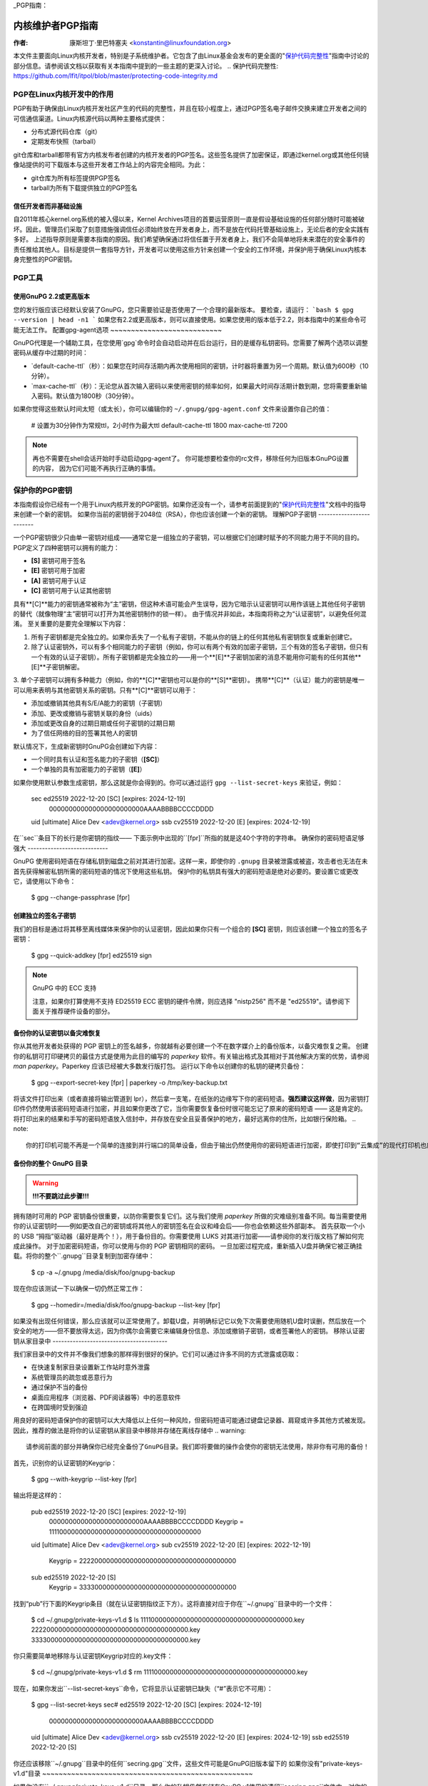 _PGP指南：

===========================
内核维护者PGP指南
===========================

:作者: 康斯坦丁·里巴特塞夫 <konstantin@linuxfoundation.org>

本文件主要面向Linux内核开发者，特别是子系统维护者。它包含了由Linux基金会发布的更全面的"`保护代码完整性`_"指南中讨论的部分信息。请参阅该文档以获取有关本指南中提到的一些主题的更深入讨论。
.. _`保护代码完整性`: https://github.com/lfit/itpol/blob/master/protecting-code-integrity.md

PGP在Linux内核开发中的作用
===========================================

PGP有助于确保由Linux内核开发社区产生的代码的完整性，并且在较小程度上，通过PGP签名电子邮件交换来建立开发者之间的可信通信渠道。Linux内核源代码以两种主要格式提供：

- 分布式源代码仓库（git）
- 定期发布快照（tarball）

git仓库和tarball都带有官方内核发布者创建的内核开发者的PGP签名。这些签名提供了加密保证，即通过kernel.org或其他任何镜像站提供的可下载版本与这些开发者工作站上的内容完全相同。为此：

- git仓库为所有标签提供PGP签名
- tarball为所有下载提供独立的PGP签名

.. _devs_not_infra:

信任开发者而非基础设施
-------------------------------------------

自2011年核心kernel.org系统的被入侵以来，Kernel Archives项目的首要运营原则一直是假设基础设施的任何部分随时可能被破坏。因此，管理员们采取了刻意措施强调信任必须始终放在开发者身上，而不是放在代码托管基础设施上，无论后者的安全实践有多好。
上述指导原则是需要本指南的原因。我们希望确保通过将信任置于开发者身上，我们不会简单地将未来潜在的安全事件的责任推给其他人。目标是提供一套指导方针，开发者可以使用这些方针来创建一个安全的工作环境，并保护用于确保Linux内核本身完整性的PGP密钥。

.. _pgp_tools:

PGP工具
=========

使用GnuPG 2.2或更高版本
----------------------

您的发行版应该已经默认安装了GnuPG，您只需要验证是否使用了一个合理的最新版本。
要检查，请运行：
```bash
$ gpg --version | head -n1
```
如果您有2.2或更高版本，则可以直接使用。如果您使用的版本低于2.2，则本指南中的某些命令可能无法工作。
配置gpg-agent选项
~~~~~~~~~~~~~~~~~~~~~~~~~~~

GnuPG代理是一个辅助工具，在您使用`gpg`命令时会自动启动并在后台运行，目的是缓存私钥密码。您需要了解两个选项以调整密码从缓存中过期的时间：

- `default-cache-ttl`（秒）：如果您在时间存活期内再次使用相同的密钥，计时器将重置为另一个周期。默认值为600秒（10分钟）。
- `max-cache-ttl`（秒）：无论您从首次输入密码以来使用密钥的频率如何，如果最大时间存活期计数到期，您将需要重新输入密码。默认值为1800秒（30分钟）。
如果你觉得这些默认时间太短（或太长），你可以编辑你的 ``~/.gnupg/gpg-agent.conf`` 文件来设置你自己的值：

    # 设置为30分钟作为常规ttl，2小时作为最大ttl
    default-cache-ttl 1800
    max-cache-ttl 7200

.. note::

    再也不需要在shell会话开始时手动启动gpg-agent了。
    你可能想要检查你的rc文件，移除任何为旧版本GnuPG设置的内容，
    因为它们可能不再执行正确的事情。

.. _protect_your_key:

保护你的PGP密钥
====================

本指南假设你已经有一个用于Linux内核开发的PGP密钥。如果你还没有一个，请参考前面提到的"`保护代码完整性`_"文档中的指导来创建一个新的密钥。
如果你当前的密钥弱于2048位（RSA），你也应该创建一个新的密钥。
理解PGP子密钥
-------------------------

一个PGP密钥很少只由单一密钥对组成——通常它是一组独立的子密钥，可以根据它们创建时赋予的不同能力用于不同的目的。
PGP定义了四种密钥可以拥有的能力：

- **[S]** 密钥可用于签名
- **[E]** 密钥可用于加密
- **[A]** 密钥可用于认证
- **[C]** 密钥可用于认证其他密钥

具有**[C]**能力的密钥通常被称为“主”密钥，但这种术语可能会产生误导，因为它暗示认证密钥可以用作该链上其他任何子密钥的替代（就像物理“主”密钥可以打开为其他密钥制作的锁一样）。
由于情况并非如此，本指南将称之为“认证密钥”，以避免任何混淆。
至关重要的是要完全理解以下内容：

1. 所有子密钥都是完全独立的。如果你丢失了一个私有子密钥，不能从你的链上的任何其他私有密钥恢复或重新创建它。
2. 除了认证密钥外，可以有多个相同能力的子密钥（例如，你可以有两个有效的加密子密钥，三个有效的签名子密钥，但只有一个有效的认证子密钥）。所有子密钥都是完全独立的——用一个**[E]**子密钥加密的消息不能用你可能有的任何其他**[E]**子密钥解密。
3. 单个子密钥可以拥有多种能力（例如，你的**[C]**密钥也可以是你的**[S]**密钥）。
携带**[C]**（认证）能力的密钥是唯一可以用来表明与其他密钥关系的密钥。只有**[C]**密钥可以用于：

- 添加或撤销其他具有S/E/A能力的密钥（子密钥）
- 添加、更改或撤销与密钥关联的身份（uids）
- 添加或更改自身的过期日期或任何子密钥的过期日期
- 为了信任网络的目的签署其他人的密钥

默认情况下，生成新密钥时GnuPG会创建如下内容：

- 一个同时具有认证和签名能力的子密钥（**[SC]**）
- 一个单独的具有加密能力的子密钥（**[E]**）

如果你使用默认参数生成密钥，那么这就是你会得到的。你可以通过运行 ``gpg --list-secret-keys`` 来验证，例如：

    sec   ed25519 2022-12-20 [SC] [expires: 2024-12-19]
          000000000000000000000000AAAABBBBCCCCDDDD
    uid           [ultimate] Alice Dev <adev@kernel.org>
    ssb   cv25519 2022-12-20 [E] [expires: 2024-12-19]

在``sec``条目下的长行是你密钥的指纹——
下面示例中出现的``[fpr]``所指的就是这40个字符的字符串。
确保你的密码短语足够强大
----------------------------

GnuPG 使用密码短语在存储私钥到磁盘之前对其进行加密。这样一来，即使你的 ``.gnupg`` 目录被泄露或被盗，攻击者也无法在未首先获得解密私钥所需的密码短语的情况下使用这些私钥。
保护你的私钥具有强大的密码短语是绝对必要的。要设置它或更改它，请使用以下命令：

    $ gpg --change-passphrase [fpr]

创建独立的签名子密钥
----------------------------

我们的目标是通过将其移至离线媒体来保护你的认证密钥，因此如果你只有一个组合的 **[SC]** 密钥，则应该创建一个独立的签名子密钥：

    $ gpg --quick-addkey [fpr] ed25519 sign

.. note:: GnuPG 中的 ECC 支持

    注意，如果你打算使用不支持 ED25519 ECC 密钥的硬件令牌，则应选择 "nistp256" 而不是 "ed25519"。请参阅下面关于推荐硬件设备的部分。
备份你的认证密钥以备灾难恢复
----------------------------------------------

你从其他开发者处获得的 PGP 密钥上的签名越多，你就越有必要创建一个不在数字媒介上的备份版本，以备灾难恢复之需。
创建你的私钥可打印硬拷贝的最佳方式是使用为此目的编写的 `paperkey` 软件。有关输出格式及其相对于其他解决方案的优势，请参阅 `man paperkey`。Paperkey 应该已经被大多数发行版打包。
运行以下命令以创建你的私钥的硬拷贝备份：

    $ gpg --export-secret-key [fpr] | paperkey -o /tmp/key-backup.txt

将该文件打印出来（或者直接将输出管道到 lpr），然后拿一支笔，在纸张的边缘写下你的密码短语。**强烈建议这样做**，因为密钥打印件仍然使用该密码短语进行加密，并且如果你更改了它，当你需要恢复备份时很可能忘记了原来的密码短语 —— 这是肯定的。
将打印出来的结果和手写的密码短语放入信封中，并存放在安全且妥善保护的地方，最好远离你的住所，比如银行保险箱。
.. note::

    你的打印机可能不再是一个简单的连接到并行端口的简单设备，但由于输出仍然使用你的密码短语进行加密，即使打印到“云集成”的现代打印机也应该是相对安全的操作。
备份你的整个 GnuPG 目录
----------------------------------

.. warning::

    **!!!不要跳过此步骤!!!**

拥有随时可用的 PGP 密钥备份很重要，以防你需要恢复它们。这与我们使用 `paperkey` 所做的灾难级别准备不同。每当需要使用你的认证密钥时——例如更改自己的密钥或将其他人的密钥签名在会议和峰会后——你也会依赖这些外部副本。
首先获取一个小的 USB “拇指”驱动器（最好是两个！），用于备份目的。你需要使用 LUKS 对其进行加密——请参阅你的发行版文档了解如何完成此操作。
对于加密密码短语，你可以使用与你的 PGP 密钥相同的密码。
一旦加密过程完成，重新插入U盘并确保它被正确挂载。将你的整个``.gnupg``目录复制到加密存储中：

    $ cp -a ~/.gnupg /media/disk/foo/gnupg-backup

现在你应该测试一下以确保一切仍然正常工作：

    $ gpg --homedir=/media/disk/foo/gnupg-backup --list-key [fpr]

如果没有出现任何错误，那么应该就可以正常使用了。卸载U盘，并明确标记它以免下次需要使用随机U盘时误删，然后放在一个安全的地方——但不要放得太远，因为你偶尔会需要它来编辑身份信息、添加或撤销子密钥，或者签署他人的密钥。
移除认证密钥从家目录中
----------------------------------------

我们家目录中的文件并不像我们想象的那样得到很好的保护。它们可以通过许多不同的方式泄露或窃取：

- 在快速复制家目录设置新工作站时意外泄露
- 系统管理员的疏忽或恶意行为
- 通过保护不当的备份
- 桌面应用程序（浏览器、PDF阅读器等）中的恶意软件
- 在跨国境时受到强迫

用良好的密码短语保护你的密钥可以大大降低以上任何一种风险，但密码短语可能通过键盘记录器、肩窥或许多其他方式被发现。因此，推荐的做法是将你的认证密钥从家目录中移除并存储在离线存储中
.. warning::

    请参阅前面的部分并确保你已经完全备份了GnuPG目录。我们即将要做的操作会使你的密钥无法使用，除非你有可用的备份！

首先，识别你的认证密钥的Keygrip：

    $ gpg --with-keygrip --list-key [fpr]

输出将是这样的：

    pub   ed25519 2022-12-20 [SC] [expires: 2022-12-19]
          000000000000000000000000AAAABBBBCCCCDDDD
          Keygrip = 1111000000000000000000000000000000000000
    uid           [ultimate] Alice Dev <adev@kernel.org>
    sub   cv25519 2022-12-20 [E] [expires: 2022-12-19]
          Keygrip = 2222000000000000000000000000000000000000
    sub   ed25519 2022-12-20 [S]
          Keygrip = 3333000000000000000000000000000000000000

找到“pub”行下面的Keygrip条目（就在认证密钥指纹正下方）。这将直接对应于你在``~/.gnupg``目录中的一个文件：

    $ cd ~/.gnupg/private-keys-v1.d
    $ ls
    1111000000000000000000000000000000000000.key
    2222000000000000000000000000000000000000.key
    3333000000000000000000000000000000000000.key

你只需要简单地移除与认证密钥Keygrip对应的.key文件：

    $ cd ~/.gnupg/private-keys-v1.d
    $ rm 1111000000000000000000000000000000000000.key

现在，如果你发出``--list-secret-keys``命令，它将显示认证密钥已缺失（“#”表示它不可用）：

    $ gpg --list-secret-keys
    sec#  ed25519 2022-12-20 [SC] [expires: 2024-12-19]
          000000000000000000000000AAAABBBBCCCCDDDD
    uid           [ultimate] Alice Dev <adev@kernel.org>
    ssb   cv25519 2022-12-20 [E] [expires: 2024-12-19]
    ssb   ed25519 2022-12-20 [S]

你还应该移除``~/.gnupg``目录中的任何``secring.gpg``文件，这些文件可能是GnuPG旧版本留下的
如果你没有"private-keys-v1.d"目录
~~~~~~~~~~~~~~~~~~~~~~~~~~~~~~~~~~~~~~~~~~~~~~~~~~~

如果你没有``~/.gnupg/private-keys-v1.d``目录，那么你的私钥仍然存储在GnuPG v1使用的遗留``secring.gpg``文件中。对你的密钥进行任何更改，如更改密码短语或添加子密钥，都应自动将旧的``secring.gpg``格式转换为使用``private-keys-v1.d``。

一旦你完成了这些操作，请确保删除过时的``secring.gpg``文件，因为它仍然包含你的私钥。
.. _智能卡:

将子密钥移到专用加密设备上
=============================================

尽管认证密钥现在已经安全地防止泄露或窃取，但是子密钥仍然存在于家目录中。任何人只要能够获取到这些子密钥，就能够解密你的通信或伪造你的签名（如果他们知道密码短语的话）。此外，每次执行GnuPG操作时，密钥都会加载到系统内存中，并且可能会被足够先进的恶意软件从中窃取（想想熔毁和幽灵）
完全保护你的密钥的最佳方法是将它们移动到能够执行智能卡操作的专用硬件设备上
智能卡的好处
--------------------------

智能卡包含一个能够存储私钥并在卡片本身上直接执行加密操作的加密芯片。因为密钥内容从未离开智能卡，所以你插入硬件设备的计算机的操作系统无法检索私钥本身。这与我们之前用于备份目的的加密USB存储设备非常不同——当该USB设备插上并挂载时，操作系统能够访问私钥内容
使用外部加密USB媒体不能替代拥有支持智能卡功能的设备
可用的智能卡设备
---------------------------

除非所有你的笔记本电脑和工作站都有智能卡读卡器，否则最简单的方法是获得一个专门的USB设备来实现智能卡功能。有几个选项可供选择：

- `Nitrokey Start`_: 开放硬件和自由软件，基于FSI日本的`Gnuk`_. 是少数几个支持ED25519 ECC密钥的商业可用设备之一，但提供的安全特性最少（例如抵抗篡改或某些侧信道攻击的能力）
`Nitrokey Pro 2`：与 Nitrokey Start 类似，但防篡改能力更强，并提供了更多的安全特性。Pro 2 支持 ECC 加密（NISTP）。
- `Yubikey 5`：专有的硬件和软件，但比 Nitrokey Pro 更便宜，并且有 USB-C 形式的版本，对于新型笔记本电脑更为实用。它提供了额外的安全功能，如 FIDO U2F 等，并且现在终于支持了 NISTP 和 ED25519 ECC 密钥。

您的选择将取决于成本、您所在地区的发货可用性以及对开源/专有硬件的考虑。
.. note::

    如果您在 MAINTAINERS 列表中或在 kernel.org 拥有账户，则您有资格免费获得 `Nitrokey Start`_，这是来自 Linux 基金会的福利。
.. _`Nitrokey Start`: https://shop.nitrokey.com/shop/product/nitrokey-start-6
.. _`Nitrokey Pro 2`: https://shop.nitrokey.com/shop/product/nkpr2-nitrokey-pro-2-3
.. _`Yubikey 5`: https://www.yubico.com/products/yubikey-5-overview/
.. _Gnuk: https://www.fsij.org/doc-gnuk/
.. _`qualify for a free Nitrokey Start`: https://www.kernel.org/nitrokey-digital-tokens-for-kernel-developers.html

配置您的智能卡设备
-------------------

一旦您将智能卡插入到任何现代 Linux 工作站上，它应该能即刻工作。您可以通过以下命令来验证是否正常工作：

    $ gpg --card-status

如果能看到完整的智能卡详细信息，那么就可以正常使用了。
不幸的是，解决所有可能造成问题的原因超出了本指南的范围。如果您在尝试让卡片与 GnuPG 正常工作时遇到困难，请通过常规的支持渠道寻求帮助。
要配置您的智能卡，您需要使用 GnuPG 的菜单系统，因为没有方便的命令行选项：

    $ gpg --card-edit
    [...省略...]
    gpg/card> admin
    允许执行管理员命令
    gpg/card> passwd

您应该设置用户 PIN（1）、管理员 PIN（3）和重置码（4）。
请确保记录并妥善保存这些密码——尤其是管理员 PIN 和重置码（后者允许您彻底擦除智能卡）。由于很少需要用到管理员 PIN，如果不做记录，您很容易忘记它。
返回到主菜单后，您还可以设置其他值（如姓名、性别、登录数据等），但这不是必须的，并且如果智能卡丢失可能会泄露关于智能卡的信息。
.. note::

    尽管名字中包含“PIN”，但智能卡上的用户 PIN 和管理员 PIN 并不需要是数字。
.. warning::

    某些设备可能要求您先将子密钥移至设备上，然后才能更改密码短语。请查阅设备制造商提供的文档。
移动子密钥到您的智能卡
----------------------------------

退出卡片菜单（使用"q"键），并保存所有更改。接下来，让我们将您的子密钥移到智能卡上。大多数操作需要您的PGP密钥密码短语和卡片的管理员PIN码：

    $ gpg --edit-key [fpr]

    秘密子密钥可用
pub  ed25519/AAAABBBBCCCCDDDD
         创建于: 2022-12-20  过期: 2024-12-19  使用: SC
         信任: 最终        有效性: 最终
    ssb  cv25519/1111222233334444
         创建于: 2022-12-20  过期: 永不过期     使用: E
    ssb  ed25519/5555666677778888
         创建于: 2017-12-07  过期: 永不过期     使用: S
    [最终] (1). Alice Dev <adev@kernel.org>

    gpg>

使用``--edit-key``会再次进入菜单模式，并且您会注意到密钥列表略有不同。从这里开始，所有命令都在此菜单模式中完成，如“gpg>”所示。首先，选择要放到卡片上的密钥——您可以通过输入``key 1``（它是列表中的第一个，即**[E]**子密钥）来实现这一点：

    gpg> key 1

在输出中，您现在应该看到**[E]**密钥旁边有``ssb*``。星号``*``表示当前“选定”的密钥。它起到一个切换的作用，也就是说如果您再次输入``key 1``，星号``*``将会消失，密钥不再被选中。
现在，让我们将该密钥移到智能卡上：

    gpg> keytocard
    请选择存放密钥的位置：
       (2) 加密密钥
    您的选择？ 2

由于这是我们的**[E]**密钥，将其放入加密槽是有道理的。当您提交选择后，系统将首先提示您输入PGP密钥密码短语，然后是管理员PIN码。如果命令无错误返回，则密钥已被移动。
**重要**：现在再次输入``key 1``以取消选择第一个密钥，然后输入``key 2``以选择**[S]**密钥：

    gpg> key 1
    gpg> key 2
    gpg> keytocard
    请选择存放密钥的位置：
       (1) 签名密钥
       (3) 身份验证密钥
    您的选择？ 1

您可以使用**[S]**密钥进行签名和身份验证，但我们希望确保它位于签名槽中，因此选择(1)。同样，如果您的命令没有错误返回，则操作成功：

    gpg> q
    是否保存更改？ (y/N) y

保存更改会从您的主目录中删除已移到卡片的密钥（但这没关系，因为我们有备份，万一需要为替换智能卡再次执行此操作）
验证密钥是否已移动
~~~~~~~~~~~~~~~~~~~~~~~~~~~~~~~~~~

如果您现在执行``--list-secret-keys``，您会发现输出中有一个细微差别：

    $ gpg --list-secret-keys
    sec#  ed25519 2022-12-20 [SC] [过期: 2024-12-19]
          000000000000000000000000AAAABBBBCCCCDDDD
    uid           [最终] Alice Dev <adev@kernel.org>
    ssb>  cv25519 2022-12-20 [E] [过期: 2024-12-19]
    ssb>  ed25519 2022-12-20 [S]

``ssb>``输出中的``>``表示子密钥仅在智能卡上可用。如果您回到秘密密钥目录并查看其中的内容，您会注意到那里的``.key``文件已经被存根替换：

    $ cd ~/.gnupg/private-keys-v1.d
    $ strings *.key | grep 'private-key'

输出应包含``shadowed-private-key``以指示这些文件只是存根，实际内容位于智能卡上。
验证智能卡是否正常工作
~~~~~~~~~~~~~~~~~~~~~~~~~~~~~~~~~~~~~~~~~~~

为了验证智能卡是否按预期工作，您可以创建一个签名：

    $ echo "Hello world" | gpg --clearsign > /tmp/test.asc
    $ gpg --verify /tmp/test.asc

这将在您的第一条命令中要求您输入智能卡PIN码，然后在运行``gpg --verify``后显示"良好的签名"。
恭喜您，您已经成功地使窃取您的数字开发者身份变得极其困难！

其他常见的GnuPG操作
-----------------------------

以下是您使用PGP密钥时需要执行的一些常见操作的快速参考。
挂载您的安全离线存储
~~~~~~~~~~~~~~~~~~~~~~~~~~~~~~~~~~

对于下面的所有操作，您都需要您的认证密钥，因此您需要先挂载备份离线存储并告诉GnuPG使用它：

    $ export GNUPGHOME=/media/disk/foo/gnupg-backup
    $ gpg --list-secret-keys

您需要确保输出中显示的是``sec``而不是``sec#``（``#``意味着密钥不可用，您仍然在使用常规的主目录位置）。
### 延长密钥过期日期

Certify 密钥默认从创建之日起两年后过期。这样做既出于安全考虑，也是为了让过时的密钥最终从密钥服务器上消失。
要将你的密钥过期时间从当前日期延长一年，只需运行：

    $ gpg --quick-set-expire [fpr] 1y

你也可以指定一个具体的日期，如果这更容易记住（例如你的生日、1月1日或加拿大国庆日）：

    $ gpg --quick-set-expire [fpr] 2025-07-01

记得将更新后的密钥重新发送到密钥服务器：

    $ gpg --send-key [fpr]

### 在任何更改后更新工作目录

当你使用离线存储对密钥进行了任何更改之后，你需要将这些更改重新导入到你的常规工作目录中：

    $ gpg --export | gpg --homedir ~/.gnupg --import
    $ unset GNUPGHOME

### 通过SSH转发gpg-agent

如果你需要在远程系统上签署标签或提交，你可以通过SSH转发你的gpg-agent。请参考GnuPG Wiki提供的说明：

- [通过SSH转发代理](https://wiki.gnupg.org/AgentForwarding)

如果你能够在远程端修改sshd服务器设置，它会更顺畅地工作。

### 使用PGP与Git

Git的一个核心特性是其去中心化的特点——一旦仓库被克隆到你的系统上，你就拥有了项目的完整历史记录，包括所有的标签、提交和分支。但是，面对数百个克隆的仓库，如何验证你的linux.git副本没有被恶意第三方篡改？

或者如果代码中发现了一个后门，而提交中的“作者”一栏显示是你做的，而你确信自己与此无关，该怎么办？

为了解决这两个问题，Git引入了PGP集成。签名的标签通过确保仓库内容与创建标签的开发人员工作站上的内容完全相同来证明仓库的完整性，而签名的提交使得没有访问你的PGP密钥的人几乎不可能冒充你。

#### 配置Git使用你的PGP密钥

如果你的密钥环中只有一个私钥，那么你不需要做额外的工作，因为它会成为你的默认密钥。但是，如果你有多个私钥，你可以告诉Git应该使用哪个密钥（`[fpr]` 是你的密钥指纹）：

    $ git config --global user.signingKey [fpr]

#### 如何处理已签名的标签

要创建一个已签名的标签，只需在标签命令中传递 `-s` 参数：

    $ git tag -s [tagname]

我们建议总是签署Git标签，因为这样可以让其他开发者确认他们拉取的Git仓库没有被恶意篡改。

#### 如何验证已签名的标签

要验证一个已签名的标签，只需使用 `verify-tag` 命令：

    $ git verify-tag [tagname]

如果你从项目的另一个分支拉取标签，Git应该会自动在你拉取的尖端验证签名，并在合并操作期间向你展示结果：

    $ git pull [url] tags/sometag

合并消息将包含类似以下内容：

    Merge tag 'sometag' of [url]

    [标签信息]

    # gpg: 签名于 [...]
    # gpg: [fpr] 的良好签名

如果你正在验证别人的Git标签，则需要导入他们的PGP密钥。请参阅下面的 “[验证身份]” 部分。

#### 配置Git始终签署注释标签

如果你创建注释标签，你可能想要签署它。要强制Git始终签署注释标签，可以设置全局配置选项：

    $ git config --global tag.forceSignAnnotated true

#### 如何处理已签名的提交

创建已签名的提交很容易，但在Linux内核开发中使用它们却更加困难，因为它依赖于发送到邮件列表的补丁，而这种工作流程不会保留PGP提交签名。此外，在为了与上游同步而重置你的仓库时，即使是你的PGP提交签名也会被丢弃。因此，大多数内核开发者不费心签署他们的提交，并且会忽略他们在工作中依赖的外部仓库中的已签名提交。

然而，如果你的Git工作树在某个Git托管服务（如kernel.org、infradead.org、ozlabs.org或其他）上公开可用，那么建议你签署所有你的Git提交，即使上游开发者不能直接从中受益。

我们推荐这样做是因为以下原因：

1. 如果将来需要进行代码取证或追踪代码来源，即使是外部维护的带有PGP提交签名的树也将非常有价值。
2. 如果你以后需要重新克隆本地仓库（例如，在磁盘故障后），这使你可以在恢复工作前轻松验证仓库的完整性。
3. 如果有人需要挑选你的提交，这允许他们在应用提交前快速验证其完整性。
创建签名的提交
~~~~~~~~~~~~~~

要创建一个签名的提交，只需在`git commit`命令中添加``-S``参数（注意是大写的``-S``，因为与另一个标志冲突）：

    $ git commit -S

配置git以始终对提交进行签名
~~~~~~~~~~~~~~~~~~~~~~~~~~~~~~

你可以告诉git始终对提交进行签名：

    git config --global commit.gpgSign true

.. note::

    在启用此功能之前，请确保你已经配置了``gpg-agent``。
.. _verify_identities:

如何处理已签名的补丁
----------------------

可以使用你的PGP密钥来签署发送给内核开发者邮件列表的补丁。由于现有的电子邮件签名机制（PGP-Mime或PGP-inline）往往会引发常规代码审查任务中的问题，你应该使用为此目的由kernel.org创建的工具，该工具将加密证明签名放入消息头（类似于DKIM）：

- `Patatt Patch Attestation`_

.. _`Patatt Patch Attestation`: https://pypi.org/project/patatt/

安装和配置patatt
~~~~~~~~~~~~~~~~

Patatt已经被许多发行版打包，因此请首先检查这些发行版。也可以使用"``pip install patatt``"从PyPI安装它。如果你已经通过git（通过``user.signingKey``配置参数）配置了PGP密钥，那么patatt不需要进一步的配置。你可以通过在想要的仓库中安装git-send-email钩子开始签署你的补丁：

    patatt install-hook

现在任何使用``git send-email``发送的补丁都将自动用你的加密签名进行签署。
检查patatt签名
~~~~~~~~~~~~~~

如果你正在使用``b4``来获取和应用补丁，那么它会自动尝试验证所有遇到的DKIM和patatt签名，例如：

    $ b4 am 20220720205013.890942-1-broonie@kernel.org
    [...]
    正在检查所有消息上的证明，可能需要片刻...
---
      ✓ [PATCH v1 1/3] kselftest/arm64: Correct buffer allocation for SVE Z registers
      ✓ [PATCH v1 2/3] arm64/sve: Document our actual ABI for clearing registers on syscall
      ✓ [PATCH v1 3/3] kselftest/arm64: Enforce actual ABI for SVE syscalls
      ---
      ✓ 签名: openpgp/broonie@kernel.org
      ✓ 签名: DKIM/kernel.org

.. note::

    Patatt和b4仍在积极开发中，你应该检查这些项目的最新文档，了解任何新功能或更新。
.. _kernel_identities:

如何验证内核开发者的身份
======================

签署标签和提交很容易，但如何验证用于签署某些内容的密钥属于实际的内核开发者而非恶意冒充者？

使用WKD和DANE配置自动密钥检索
---------------------------------

如果你不是一个拥有大量其他开发者公钥的人，那么可以通过依赖密钥自动发现和自动检索来启动你的密钥环。GnuPG可以借助其他委派信任技术，即DNSSEC和TLS，帮助你开始，如果你觉得从零开始建立自己的信任网络太过艰巨的话。
向你的``~/.gnupg/gpg.conf``中添加以下内容：

    auto-key-locate wkd,dane,local
    auto-key-retrieve

DNS-Based Authentication of Named Entities ("DANE")是一种在DNS中发布公钥并使用DNSSEC签名区域对其进行安全保护的方法。Web Key Directory ("WKD")是另一种使用HTTPS查找达到相同目的的方法。当使用DANE或WKD查找公钥时，GnuPG将在将自动检索的公钥添加到你的本地密钥环之前验证DNSSEC或TLS证书。
Kernel.org为所有拥有kernel.org账户的开发者发布了WKD。一旦你在``gpg.conf``中做了上述更改，你可以自动检索Linus Torvalds和Greg Kroah-Hartman的密钥（如果你还没有它们）：

    $ gpg --locate-keys torvalds@kernel.org gregkh@kernel.org

如果你有kernel.org账户，那么你应该`将kernel.org UID添加到你的密钥`_以使WKD对其他内核开发者更有用。
.. _`将kernel.org UID添加到你的密钥`: https://korg.wiki.kernel.org/userdoc/mail#adding_a_kernelorg_uid_to_your_pgp_key

信任网络(WOT)与首次使用信任(TOFU)
-------------------------------------

PGP包含一种称为“信任网络”的信任委派机制。从根本上说，这是试图替代HTTPS/TLS世界的集中式认证机构的需求。与各种软件制造商指定谁应该是你的可信认证实体不同，PGP将这一责任留给每个用户。
不幸的是，很少有人了解信任网络（Web of Trust）的工作原理。尽管它仍然是OpenPGP规范中的一个重要方面，GnuPG的较新版本（2.2及以上）已经实现了一种替代机制，称为“首次使用时的信任”（TOFU）。你可以将TOFU视为“类似SSH的信任方式”。在SSH中，当你第一次连接到远程系统时，其密钥指纹会被记录并记住。如果未来的某个时刻密钥发生了变化，SSH客户端会向你发出警告并且拒绝连接，迫使你决定是否信任更改后的密钥。同样地，在你第一次导入某人的PGP密钥时，默认假设它是有效的。如果在未来任何时候GnuPG遇到另一个具有相同身份的密钥，那么之前导入的密钥和新的密钥都会被标记为无效，你需要手动确定保留哪一个。

我们建议你使用结合TOFU+PGP的信任模型（这是GnuPG v2的新默认设置）。要设置它，请在`~/.gnupg/gpg.conf`中添加（或修改）`trust-model`设置：

    trust-model tofu+pgp

使用kernel.org的信任网络仓库
------------------------------

kernel.org维护了一个包含开发人员公钥的git仓库，作为过去几年几乎消失的密钥服务器网络的一种替代方案。关于如何将该仓库设置为你的公钥来源的完整文档可以在这里找到：

- [Kernel开发者PGP密钥环]_

如果你是一名内核开发者，请考虑提交你的密钥以供纳入该密钥环。
.. _[Kernel开发者PGP密钥环]: https://korg.docs.kernel.org/pgpkeys.html
